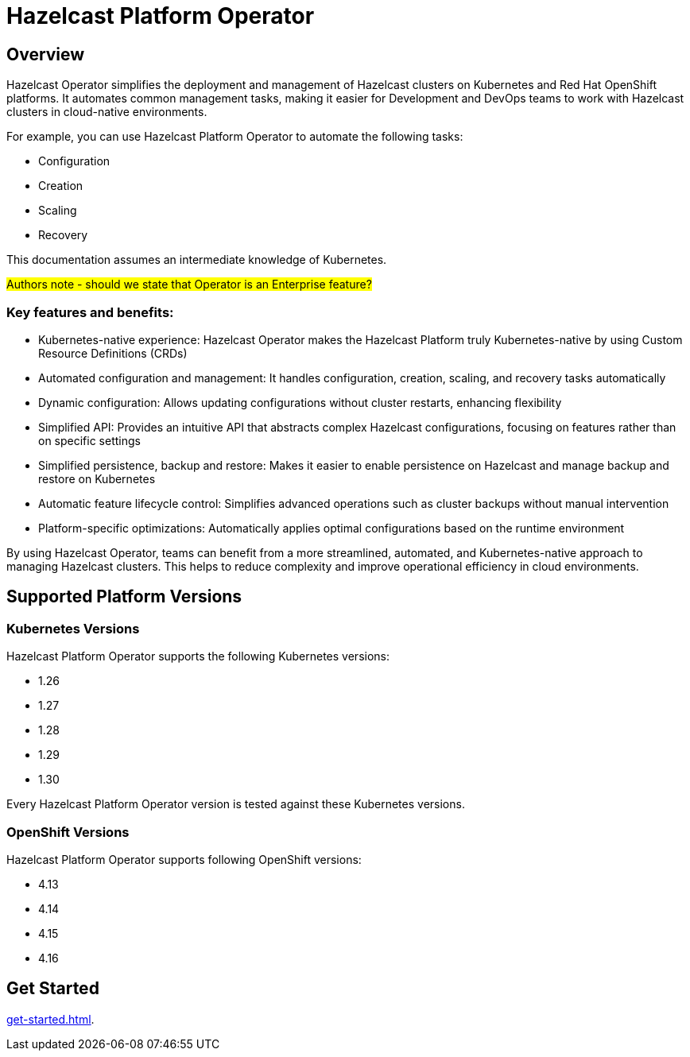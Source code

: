 = Hazelcast Platform Operator
:!page-pagination:
:description: Hazelcast Platform Operator simplifies working with Hazelcast clusters on Kubernetes and Red Hat OpenShift by eliminating the need for manual deployment and life-cycle management.

== Overview

Hazelcast Operator simplifies the deployment and management of Hazelcast clusters on Kubernetes and Red Hat OpenShift platforms. It automates common management tasks, making it easier for Development and DevOps teams to work with Hazelcast clusters in cloud-native environments.

For example, you can use Hazelcast Platform Operator to automate the following tasks:

* Configuration
* Creation
* Scaling
* Recovery

This documentation assumes an intermediate knowledge of Kubernetes.

#Authors note - should we state that Operator is an Enterprise feature?#

=== Key features and benefits:

* Kubernetes-native experience: Hazelcast Operator makes the Hazelcast Platform truly Kubernetes-native by using Custom Resource Definitions (CRDs)
* Automated configuration and management: It handles configuration, creation, scaling, and recovery tasks automatically
* Dynamic configuration: Allows updating configurations without cluster restarts, enhancing flexibility
* Simplified API: Provides an intuitive API that abstracts complex Hazelcast configurations, focusing on features rather than on specific settings
* Simplified persistence, backup and restore: Makes it easier to enable persistence on Hazelcast and manage backup and restore on Kubernetes
* Automatic feature lifecycle control: Simplifies advanced operations such as cluster backups without manual intervention
* Platform-specific optimizations: Automatically applies optimal configurations based on the runtime environment

By using Hazelcast Operator, teams can benefit from a more streamlined, automated, and Kubernetes-native approach to managing Hazelcast clusters. This helps to reduce complexity and improve operational efficiency in cloud environments.

== Supported Platform Versions

=== Kubernetes Versions

Hazelcast Platform Operator supports the following Kubernetes versions:

- 1.26
- 1.27
- 1.28
- 1.29
- 1.30

Every Hazelcast Platform Operator version is tested against these Kubernetes versions.

=== OpenShift Versions

Hazelcast Platform Operator supports following OpenShift versions:

- 4.13
- 4.14
- 4.15
- 4.16

////
Content to consider for this page:

Requirements (supported versions of Platform, Kubernetes, Openshift, supported managed services such as GKE)
High-level architectural diagram of components, workflow
Short discussion of the difference between the Helm chart and the operator
Known limitations
////

== Get Started

xref:get-started.adoc[].
